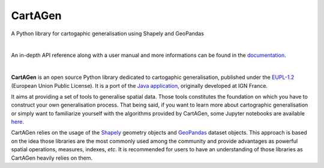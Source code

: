 |logosub| CartAGen
##################

.. |logosub| image:: docs/img/logo.svg
   :height: 25px

.. image:: https://img.shields.io/readthedocs/cartagen?color=306998&style=flat-square
   :alt: Read the Docs
   :target: https://cartagen.readthedocs.io/en/latest/

.. image:: https://img.shields.io/pypi/v/cartagen?color=306998&style=flat-square
   :alt: PyPI - Version
   :target: https://pypi.org/project/cartagen/

.. image:: https://img.shields.io/badge/QGIS-Plugin-306998?style=flat-square
   :alt: QGIS plugin
   :target: https://github.com/LostInZoom/cartagen-qgis/

.. image:: https://img.shields.io/github/last-commit/LostInZoom/cartagen?color=ffd43b&style=flat-square
   :alt: GitHub last commit
   :target: https://github.com/LostInZoom/cartagen/commits/main/

.. image:: https://img.shields.io/github/contributors/LostInZoom/cartagen?color=ffd43b&style=flat-square
   :alt: GitHub contributors
   :target: https://github.com/LostInZoom/cartagen/graphs/contributors

A Python library for cartogaphic generalisation using Shapely and GeoPandas

|

An in-depth API reference along with a user manual and more informations can be found in the
`documentation <https://cartagen.readthedocs.io/en/latest/>`_.

|

**CartAGen** is an open source Python library dedicated to cartogaphic generalisation, published under
the `EUPL-1.2 <https://github.com/IGNF/CartAGen>`_ (European Union Public License).
It is a port of the `Java application, <https://github.com/IGNF/CartAGen>`_
originally developed at IGN France.

It aims at providing a set of tools to generalise spatial data.
Those tools constitutes the foundation on which you have to construct your own
generalisation process. That being said, if you want to learn more about
cartographic generalisation or simply want to familiarize yourself with
the algorithms provided by CartAGen, some Jupyter notebooks are available
`here. <https://github.com/LostInZoom/cartagen-notebooks>`_

CartAGen relies on the usage of the `Shapely <https://github.com/shapely/shapely>`_ geometry objects
and `GeoPandas <https://github.com/geopandas/geopanda>`_ dataset objects.
This approach is based on the idea those libraries are the most commonly used among the
community and provide advantages as powerful spatial operations, measures, indexes, *etc*.
It is recommended for users to have an understanding of those libraries as CartAGen heavily
relies on them.